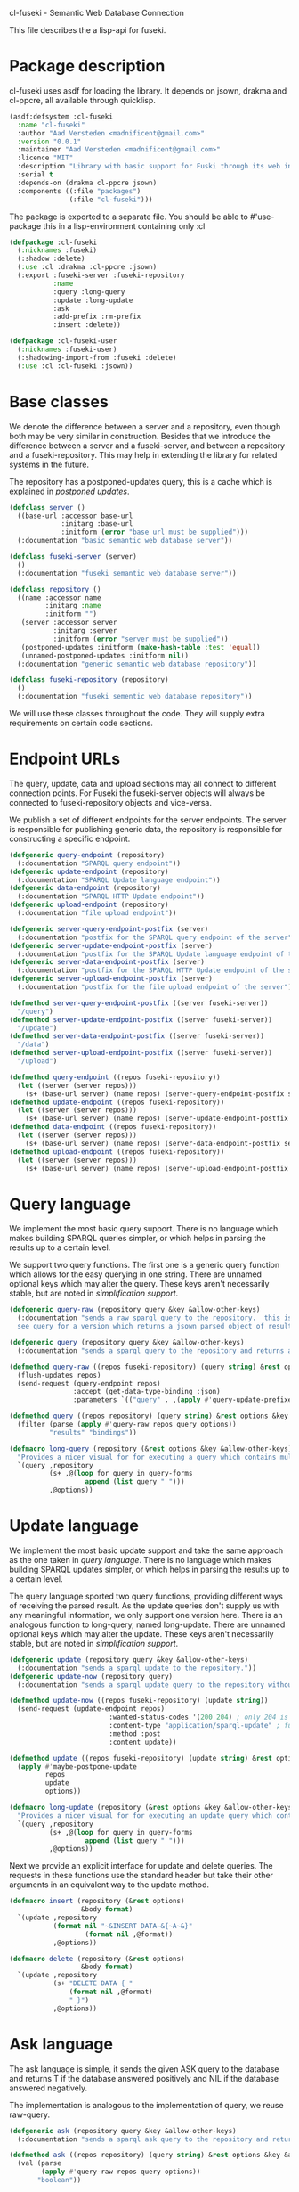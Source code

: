cl-fuseki - Semantic Web Database Connection

#+tags: code lisp thesis rdf owl database semanticweb
#+BABEL: :tangle no :cache no :session yes :results silent :no-expand yes :noweb yes :exports code
#+startup: hideblocks overview

This file describes the a lisp-api for fuseki.

#+begin_src lisp :tangle cl-fuseki.lisp :exports none
  (in-package :cl-fuseki)
  
  <<support-functions>>
  
  <<simplifications>>

  <<postponed-updates>>
  
  <<send-receive-request>>
  
  <<base-classes>>
  
  <<endpoint-construction>>
  
  <<query>>
  <<update>>
  <<ask>>
  <<insert-and-delete>>
#+end_src

* Package description
cl-fuseki uses asdf for loading the library.  It depends on jsown, drakma and cl-ppcre, all available through quicklisp.

#+begin_src lisp :tangle cl-fuseki.asd
  (asdf:defsystem :cl-fuseki
    :name "cl-fuseki"
    :author "Aad Versteden <madnificent@gmail.com>"
    :version "0.0.1"
    :maintainer "Aad Versteden <madnificent@gmail.com>"
    :licence "MIT"
    :description "Library with basic support for Fuski through its web interface."
    :serial t
    :depends-on (drakma cl-ppcre jsown)
    :components ((:file "packages")
                 (:file "cl-fuseki")))
#+end_src

The package is exported to a separate file.  You should be able to #'use-package this in a lisp-environment containing only :cl

#+begin_src lisp :tangle packages.lisp
  (defpackage :cl-fuseki
    (:nicknames :fuseki)
    (:shadow :delete)
    (:use :cl :drakma :cl-ppcre :jsown)
    (:export :fuseki-server :fuseki-repository
             :name
             :query :long-query
             :update :long-update
             :ask
             :add-prefix :rm-prefix
             :insert :delete))
  
  (defpackage :cl-fuseki-user
    (:nicknames :fuseki-user)
    (:shadowing-import-from :fuseki :delete)
    (:use :cl :cl-fuseki :jsown))
#+end_src

* Base classes
We denote the difference between a server and a repository, even though both may be very similar in construction.  Besides that we introduce the difference between a server and a fuseki-server, and between a repository and a fuseki-repository.  This may help in extending the library for related systems in the future.

The repository has a postponed-updates query, this is a cache which is explained in [[postponed updates]].

#+source: base-classes
#+begin_src lisp
  (defclass server ()
    ((base-url :accessor base-url
               :initarg :base-url
               :initform (error "base url must be supplied")))
    (:documentation "basic semantic web database server"))
  
  (defclass fuseki-server (server)
    ()
    (:documentation "fuseki semantic web database server"))
  
  (defclass repository ()
    ((name :accessor name
           :initarg :name
           :initform "")
     (server :accessor server
             :initarg :server
             :initform (error "server must be supplied"))
     (postponed-updates :initform (make-hash-table :test 'equal))
     (unnamed-postponed-updates :initform nil))
    (:documentation "generic semantic web database repository"))
  
  (defclass fuseki-repository (repository)
    ()
    (:documentation "fuseki sementic web database repository"))
#+end_src

We will use these classes throughout the code.  They will supply extra requirements on certain code sections.

* Endpoint URLs
The query, update, data and upload sections may all connect to different connection points.  For Fuseki the fuseki-server objects will always be connected to fuseki-repository objects and vice-versa.

We publish a set of different endpoints for the server endpoints.  The server is responsible for publishing generic data, the repository is responsible for constructing a specific endpoint.

#+source: endpoint-construction
#+begin_src lisp
  (defgeneric query-endpoint (repository)
    (:documentation "SPARQL query endpoint"))
  (defgeneric update-endpoint (repository)
    (:documentation "SPARQL Update language endpoint"))
  (defgeneric data-endpoint (repository)
    (:documentation "SPARQL HTTP Update endpoint"))
  (defgeneric upload-endpoint (repository)
    (:documentation "file upload endpoint"))
  
  (defgeneric server-query-endpoint-postfix (server)
    (:documentation "postfix for the SPARQL query endpoint of the server"))
  (defgeneric server-update-endpoint-postfix (server)
    (:documentation "postfix for the SPARQL Update language endpoint of the server"))
  (defgeneric server-data-endpoint-postfix (server)
    (:documentation "postfix for the SPARQL HTTP Update endpoint of the server"))
  (defgeneric server-upload-endpoint-postfix (server)
    (:documentation "postfix for the file upload endpoint of the server"))
  
  (defmethod server-query-endpoint-postfix ((server fuseki-server))
    "/query")
  (defmethod server-update-endpoint-postfix ((server fuseki-server))
    "/update")
  (defmethod server-data-endpoint-postfix ((server fuseki-server))
    "/data")
  (defmethod server-upload-endpoint-postfix ((server fuseki-server))
    "/upload")
  
  (defmethod query-endpoint ((repos fuseki-repository))
    (let ((server (server repos)))
      (s+ (base-url server) (name repos) (server-query-endpoint-postfix server))))
  (defmethod update-endpoint ((repos fuseki-repository))
    (let ((server (server repos)))
      (s+ (base-url server) (name repos) (server-update-endpoint-postfix server))))
  (defmethod data-endpoint ((repos fuseki-repository))
    (let ((server (server repos)))
      (s+ (base-url server) (name repos) (server-data-endpoint-postfix server))))
  (defmethod upload-endpoint ((repos fuseki-repository))
    (let ((server (server repos)))
      (s+ (base-url server) (name repos) (server-upload-endpoint-postfix server))))
#+end_src

* Query language
We implement the most basic query support.  There is no language which makes building SPARQL queries simpler, or which helps in parsing the results up to a certain level.

We support two query functions.  The first one is a generic query function which allows for the easy querying in one string.  There are unnamed optional keys which may alter the query.  These keys aren't necessarily stable, but are noted in [[simplification support]].

#+source: query
#+begin_src lisp
  (defgeneric query-raw (repository query &key &allow-other-keys)
    (:documentation "sends a raw sparql query to the repository.  this is meant to connect to the SPARQL query endpoint.  this version doesn't parse the result.
    see query for a version which returns a jsown parsed object of results"))
  
  (defgeneric query (repository query &key &allow-other-keys)
    (:documentation "sends a sparql query to the repository and returns a jsown-parsed object of results.  calls query-raw for the raw processing."))
  
  (defmethod query-raw ((repos fuseki-repository) (query string) &rest options &key &allow-other-keys)
    (flush-updates repos)
    (send-request (query-endpoint repos)
                  :accept (get-data-type-binding :json)
                  :parameters `(("query" . ,(apply #'query-update-prefixes query options)))))
  
  (defmethod query ((repos repository) (query string) &rest options &key &allow-other-keys)
    (filter (parse (apply #'query-raw repos query options))
            "results" "bindings"))
  
  (defmacro long-query (repository (&rest options &key &allow-other-keys) &body query-forms) 
    "Provides a nicer visual for for executing a query which contains multiple lines."
    `(query ,repository
            (s+ ,@(loop for query in query-forms
                     append (list query " ")))
            ,@options))
#+end_src

* Update language
We implement the most basic update support and take the same approach as the one taken in [[query language]].  There is no language which makes building SPARQL updates simpler, or which helps in parsing the results up to a certain level.

The query language sported two query functions, providing different ways of receiving the parsed result.  As the update queries don't supply us with any meaningful information, we only support one version here.  There is an analogous function to long-query, named long-update.  There are unnamed optional keys which may alter the update.  These keys aren't necessarily stable, but are noted in [[simplification support]].

#+source: update
#+begin_src lisp
  (defgeneric update (repository query &key &allow-other-keys)
    (:documentation "sends a sparql update to the repository."))
  (defgeneric update-now (repository query)
    (:documentation "sends a sparql update query to the repository without waiting for anything"))
  
  (defmethod update-now ((repos fuseki-repository) (update string))
    (send-request (update-endpoint repos)
                           :wanted-status-codes '(200 204) ; only 204 is in the spec
                           :content-type "application/sparql-update" ; fuseki-specific
                           :method :post
                           :content update))
  
  (defmethod update ((repos fuseki-repository) (update string) &rest options &key &allow-other-keys)
    (apply #'maybe-postpone-update 
           repos
           update
           options))
  
  (defmacro long-update (repository (&rest options &key &allow-other-keys) &body query-forms) 
    "Provides a nicer visual for for executing an update query which contains multiple lines."
    `(query ,repository
            (s+ ,@(loop for query in query-forms
                     append (list query " ")))
            ,@options))
#+end_src

Next we provide an explicit interface for update and delete queries.  The requests in these functions use the standard header but take their other arguments in an equivalent way to the update method.

#+source: insert-and-delete
#+begin_src lisp
  (defmacro insert (repository (&rest options)
                    &body format)
    `(update ,repository
             (format nil "~&INSERT DATA~&{~A~&}"
                     (format nil ,@format))
             ,@options))
  
  (defmacro delete (repository (&rest options)
                    &body format)
    `(update ,repository
             (s+ "DELETE DATA { "
                 (format nil ,@format)
                 " }")
             ,@options))
#+end_src

* Ask language
The ask language is simple, it sends the given ASK query to the database and returns T if the database answered positively and NIL if the database answered negatively.

The implementation is analogous to the implementation of query, we reuse raw-query.

#+source: ask
#+begin_src lisp
  (defgeneric ask (repository query &key &allow-other-keys)
    (:documentation "sends a sparql ask query to the repository and returns T if the answer was positive or NIL if the ansewer was negative.  calls query-raw for the raw processing."))
  
  (defmethod ask ((repos repository) (query string) &rest options &key &allow-other-keys)
    (val (parse 
          (apply #'query-raw repos query options))
         "boolean"))
#+end_src

* Postponed updates
In some cases we may want to send updates only if a query occurs later on.  This can be so in cases where we're using the database as a reasoning entity.  For this reason we create the following two functions which will help in registering and querying postponed updates for the server.  As an added bonus, we introduce a variable which can be set to disable the postponed updates, as this can be handy for debugging or benchmarking.

# TODO check semantics of this postponed update
#      wrt database correctness
# (update-now repository 
#             (query-update-prefixes update-string))


#+source: postponed-updates
#+begin_src lisp
  (defparameter *do-postponed-updates* T)
  
  (defun maybe-postpone-update (repository update-string &rest options &key
                                (deposit nil depositp)
                                (revoke nil revokep) &allow-other-keys)
    "performs the update in a postponed fashion if deposit contains a key named deposit.  the update will be executed if a flush-updates function is called, or if a query is executed.  if another query with a revoke of a yet-to-be-executed update with a deposit-key that equals to that key is sent, then neither the query with the equaled deposit key as the query with the equaled revoke key will be executed."
    (if (or (not *do-postponed-updates*)
            (not (or depositp revokep)))
        (update-now repository
                    (apply #'query-update-prefixes
                           update-string
                           options))
        (if depositp
            (setf (gethash deposit
                           (slot-value repository
                                       'postponed-updates))
                  update-string)
            (unless (remhash revoke
                             (slot-value repository
                                         'postponed-updates))
              (push update-string
                    (slot-value repository
                                'unnamed-postponed-updates))))))
  
  (defun flush-updates (repository)
    "performs all postponed updates which still need to be executed"
    (let* ((hash (slot-value repository 'postponed-updates))
           (update-list (slot-value repository 'unnamed-postponed-updates))
           (keys (loop for key being the hash-keys of hash
                    collect key)))
      (update-now repository
                  (query-update-prefixes 
                   (s+ (apply #'s+ (loop for item in update-list
                                      append (list item (format nil " ~%"))))
                       (apply #'s+ (loop for key in keys
                                      append (list (gethash key hash)
                                                   (format nil " ~%")))))))
      (setf (slot-value repository 'unnamed-postponed-updates) nil)
      (dolist (key keys)
        (remhash key hash))))
#+end_src

* Simplification support
There are several patterns which keep occuring.  Whenever there's something that occurs too often, it's been added to this section.  Support for these things is optional and may change from time to time.

#+source: simplifications
#+begin_src lisp :exports none
  <<prefix-support>>
#+end_src

** Sparql prefix
Prefixes occur more often than not.  In order to minimize the amount of typing that needs to be done for these prefixes, we can add a standard set of prefixes to the sent queries/updates.  The query/update method may choose to ignore these prefixes.

#+source: prefix-support
#+begin_src lisp :exports none
<<prefix-support-prefix-variable>>
<<prefix-support-prefix-struct>>
<<prefix-support-prefix-p>>
<<prefix-support-public>>
<<prefix-support-implementation-public>>

; add standard prefixes
<<prefix-support-standard-prefixes>>
#+end_src

*** Public interface
We create two user-end functions, one to create the prefix and one to remove the prefix.  The interface is deliberately kept as simple as possible.

#+source: prefix-support-public
#+begin_src lisp
  (defun add-prefix (prefix iri)
    "Adds a prefix to the set of standard prefixes.  The prefix is the short version, the IRI is the long version.
     eg: (add-prefix \"rdf\" \"http://www.w3.org/1999/02/22-rdf-syntax-ns#\")"
    (unless (is-standard-prefix-p prefix)
      (push (make-prefix :prefix prefix :iri iri)
            *standard-prefixes*)))
  
  (defun rm-prefix (prefix)
    "Removes a prefix from the set of standard prefixes.  The prefix is the short version.
     eg: (rm-prefix \"rdf\")"
    (when (is-standard-prefix-p prefix)
      (setf *standard-prefixes*
            (remove-if (lambda (prefix-prefix) (string= prefix prefix-prefix))
                       *standard-prefixes* :key #'prefix-prefix))))
#+end_src

There are some prefixes which occur all to often, we include them here by default.
#+source: prefix-support-standard-prefixes
#+begin_src lisp
  (add-prefix "rdf" "http://www.w3.org/1999/02/22-rdf-syntax-ns#")
  (add-prefix "owl" "http://www.w3.org/2002/07/owl#")
#+end_src

*** Query implementation interface
Towards queries, we provide one function.  It adds support for modifying a query with the necessary prefixes.  The function accepts an optional keyword which will remove the additions from the query.

#+source: prefix-support-implementation-public
#+begin_src lisp
  (defun query-update-prefixes (query &key (prefix T prefix-p) &allow-other-keys)
    "Updates the query unless the :prefix keyword has been set to nil."
    (if (or prefix (not prefix-p))
        (s+ (apply #'s+ 
                   (loop for p in *standard-prefixes*
                      collect (s+ "PREFIX " (prefix-prefix p) ": "
                                  "<" (prefix-iri p) "> ")))
            query)
        query))
#+end_src

*** Interal implementation
The internal interface consists of some helper functions, a struct and a special variable with a lisp list contained in it.

- prefix struct :: The prefix struct is used to easily store the prefixes.  It consists of the prefix and the iri and autimatically includes some handy helper functions.
                   #+source: prefix-support-prefix-struct
                   #+begin_src lisp
                     (defstruct prefix
                       (prefix)
                       (iri))
                   #+end_src
- special variable :: We create a special variable which contains all current standard prefixes.  These are the prefixes that can be added to a query.
     #+source: prefix-support-prefix-variable
     #+begin_src lisp
       (defvar *standard-prefixes* nil
         "contains all the standard prefixes, as prefix objects")
     #+end_src
     
- prefix inclusion check :: Some internal functions check whether or not a prefix is included in the current list of standard prefixes.
     #+source: prefix-support-prefix-p
     #+begin_src lisp
       (defun is-standard-prefix-p (prefix)
         "Checks whether or not the prefixed string is contained in the current list of standard prefixes.
          Returns non-nil if the prefix string is a known standard prefix."
         (find prefix *standard-prefixes* :key #'prefix-prefix :test #'string=))
     #+end_src

* Sending and receiving requests
For communicating with the server itself, we use drakma.  The following code allows us to send a request to the server and to parse the resulting triples.

#+source: send-receive-request
#+begin_src lisp
  (defun parse-ntriples-string (string)
    "converts an ntriples string into a list of triples (in which each triple is a list of three strings)"
    (mapcar (lambda (triple)
              (cl-ppcre:split "\\s+" triple))
            (cl-ppcre:split "\\s+\\.\\s+" string)))
  
  ;; drakma setup
  (push (cons nil "x-turtle") drakma:*text-content-types*)
  (push (cons nil "sparql-results+json") drakma:*text-content-types*)
  
  ;; data types
  (defparameter *data-type-bindings* (make-hash-table :test 'eq))
  
  (defun get-data-type-binding (symbol)
    (gethash symbol *data-type-bindings*))
  
  (defun (setf get-data-type-binding) (value symbol)
    (setf (gethash symbol *data-type-bindings*) value))
  
  (mapcar (lambda (k-v)
            (setf (get-data-type-binding (first k-v))
                  (second k-v)))
          '((:XML "application/sparql-results+xml")
            (:JSON "application/sparql-results+json")
            (:binary "application/x-binary-rdf-results-table")
            (:RDFXML "application/rdf+xml")
            (:NTriples "text/plain")
            (:Turtle "application/x-turtle")
            (:N3 "text/rdf+n3")
            (:TriX "application/trix")
            (:TriG "application/x-trig")
            (:PlainTextBoolean "text/boolean")))
  
  ;; errors
  (define-condition sesame-exception (error)
    ((status-code :reader status-code
                  :initarg :status-code)
     (response :reader response
               :initarg :response)))
  
  (defmacro remove-key (variable &rest keys)
    (let ((g-keys (gensym "keys")))
      `(let ((,g-keys (list ,@keys)))
         (setf ,variable (loop for (k v) on ,variable by #'cddr
                            unless (find k ,g-keys)
                            append (list k v))))))
  
  (defun send-request (url &rest html-args &key (wanted-status-codes '(200)) &allow-other-keys)
    (remove-key html-args :wanted-status-codes)
    (multiple-value-bind (response status-code)
        (apply #'http-request url html-args)
      (unless (and wanted-status-codes
                   (find status-code wanted-status-codes))
        (error 'sesame-exception
               :status-code status-code
               :response response))
      response))
#+end_src

* Support functions
This section contains various helper functions which haven't found their way into libraries just yet.

#+source: support-functions
#+begin_src lisp
  (defun s+ (&rest strings)
    "Concatenates a set of strings"
    (apply #'concatenate 'string "" strings))
#+end_src
